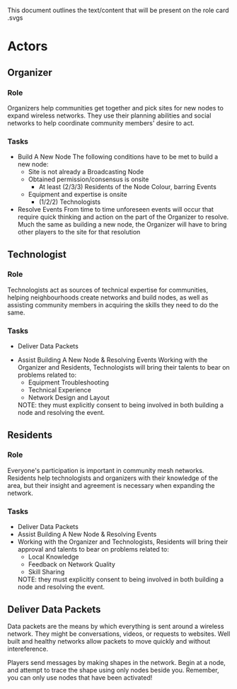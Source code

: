 This document outlines the text/content that will be present on the role card .svgs
* Actors 
** Organizer
*** Role
  Organizers help communities get together and pick sites for new nodes to expand wireless networks. They use their planning abilities and social networks to help coordinate community members' desire to act.
*** Tasks
  - Build A New Node
    The following conditions have to be met to build a new node:
    - Site is not already a Broadcasting Node
    - Obtained permission/consensus is onsite
      - At least (2/3/3) Residents of the Node Colour, barring Events
    - Equipment and expertise is onsite
        - (1/2/2) Technologists
  - Resolve Events
    From time to time unforeseen events will occur that require quick thinking and action on the part of the Organizer to resolve. Much the same as building a new node, the Organizer will have to bring other players to the site for that resolution
** Technologist
*** Role 
  Technologists act as sources of technical expertise for communities, helping neighbourhoods create networks and build nodes, as well as assisting community members in acquiring the skills they need to do the same.
*** Tasks
  - Deliver Data Packets 
  # still think this will be a confusing "task"
  - Assist Building A New Node & Resolving Events
    Working with the Organizer and Residents, Technologists will bring their talents to bear on problems related to: 
    - Equipment Troubleshooting
    - Technical Experience
    - Network Design and Layout
    NOTE: they must explicitly consent to being involved in both building a node and resolving the event.
** Residents
*** Role
  Everyone's participation is important in community mesh networks. Residents help technologists and organizers with their knowledge of the area, but their insight and agreement is necessary when expanding the network. 
*** Tasks
  - Deliver Data Packets
  - Assist Building A New Node & Resolving Events
  - Working with the Organizer and Technologists, Residents will bring their approval and talents to bear on problems related to: 
    - Local Knowledge
    - Feedback on Network Quality
    - Skill Sharing
    NOTE: they must explicitly consent to being involved in both building a node and resolving the event.
** Deliver Data Packets
# See above note. I think this is a confusing "actor" role. I'd rather make it implied that virtually everyone is engaged in this unless they are tasked with something else.  
  Data packets are the means by which everything is sent around a wireless network. They might be conversations, videos, or requests to websites. Well built and healthy networks allow packets to move quickly and without intereference.

  Players send messages by making shapes in the network. 
  Begin at a node, and attempt to trace the shape using only nodes beside you.
  Remember, you can only use nodes that have been activated!
